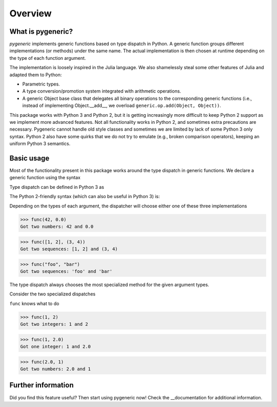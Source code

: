 ========
Overview
========

What is pygeneric?
==================

`pygeneric` implements generic functions based on type dispatch in Python. A generic
function groups different implementations (or methods) under the same name.
The actual implementation is then chosen at runtime depending on the type of
each function argument.

The implementation is loosely inspired in the Julia language. We also shamelessly
steal some other features of Julia and adapted them to Python:

* Parametric types.
* A type conversion/promotion system integrated with arithmetic operations.
* A generic Object base class that delegates all binary operations to the
  corresponding generic functions (i.e., instead of implementing
  Object.__add__, we overload ``generic.op.add(Object, Object))``.

This package works with Python 3 and Python 2, but it is getting increasingly
more difficult to keep Python 2 support as we implement more advanced features.
Not all functionality works in Python 2, and sometimes extra precautions
are necessary. Pygeneric cannot handle old style classes and sometimes we are
limited by lack of some Python 3 only syntax. Python 2 also have some quirks
that we do not try to emulate (e.g., broken comparison operators), keeping an
uniform Python 3 semantics.


Basic usage
===========

Most of the functionality present in this package works around the type dispatch
in generic functions. We declare a generic function using the syntax

.. code-block:: python
    from generic import generic, Number, Sequence

    @generic
    def func(x, y):
        print('Got %r and %r' % (x, y))

Type dispatch can be defined in Python 3 as

.. code-block:: python
    @func.overload
    def func(x: Number, y: Number):
        print('Got two numbers: %r and %r' % (x, y))

The Python 2-friendly syntax (which can also be useful in Python 3) is:

.. code-block:: python
     @func.register(Sequence, Sequence)
     def func(x, y):
         print('Got two sequences: %r and %r' % (x, y))

Depending on the types of each argument, the dispatcher will choose either one
of these three implementations

>>> func(42, 0.0)
Got two numbers: 42 and 0.0

>>> func([1, 2], (3, 4))
Got two sequences: [1, 2] and (3, 4)

>>> func("foo", "bar")
Got two sequences: 'foo' and 'bar'

The type dispatch always chooses the most specialized method for the given
argument types.

Consider the two specialized dispatches

.. code-block:: python
    from numbers import Integral

    @func.overload
    def func(x: Integral, y: Number):
        print('Got one integer: %r and %s' % (x, y))

    @func.overload
    def func(x: Integral, y: Integral):
       print('Got two integers: %r and %s' % (x, y))

``func`` knows what to do

>>> func(1, 2)
Got two integers: 1 and 2

>>> func(1, 2.0)
Got one integer: 1 and 2.0

>>> func(2.0, 1)
Got two numbers: 2.0 and 1


Further information
===================

Did you find this feature useful? Then start using pygeneric now!
Check the __documentation for additional information.

.. __documentation:: http://pythonhosted.org/pygeneric/